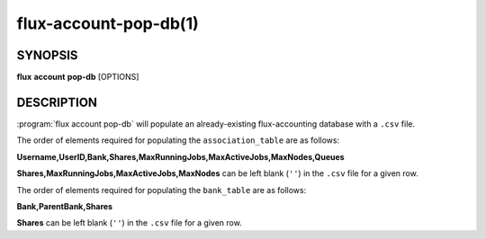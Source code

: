 .. flux-help-section: flux account

======================
flux-account-pop-db(1)
======================


SYNOPSIS
========

**flux** **account** **pop-db** [OPTIONS]

DESCRIPTION
===========

.. program:: flux account pop-db

:program:`flux account pop-db` will populate an already-existing
flux-accounting database with a ``.csv`` file.

.. option:: -u, --users

    Path to a ``.csv`` file containing user information.

.. option:: -b, --banks

    Path to a ``.csv`` file containing bank information.

The order of elements required for populating the ``association_table`` are as
follows:

**Username,UserID,Bank,Shares,MaxRunningJobs,MaxActiveJobs,MaxNodes,Queues**

**Shares,MaxRunningJobs,MaxActiveJobs,MaxNodes** can be left blank (``''``) in
the ``.csv`` file for a given row.

The order of elements required for populating the ``bank_table`` are as
follows:

**Bank,ParentBank,Shares**

**Shares** can be left blank (``''``) in the ``.csv`` file for a given row.
